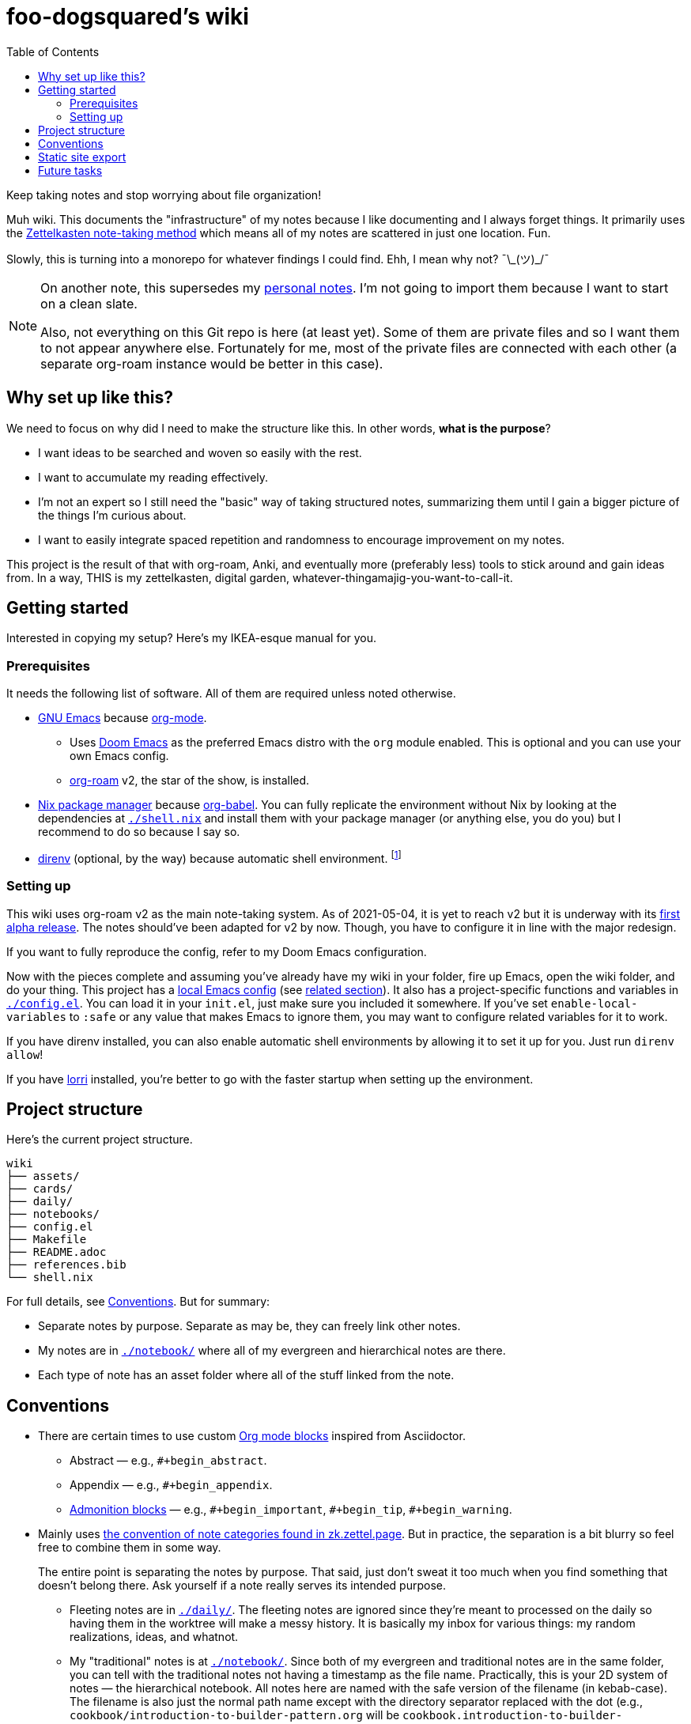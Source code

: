 = foo-dogsquared's wiki
:toc: true

:art-file-prefix: fds-visual


Keep taking notes and stop worrying about file organization!

Muh wiki.
This documents the "infrastructure" of my notes because I like documenting and I always forget things.
It primarily uses the link:https://zk.zettel.page/[Zettelkasten note-taking method] which means all of my notes are scattered in just one location.
Fun.

Slowly, this is turning into a monorepo for whatever findings I could find.
Ehh, I mean why not? ¯\\_(ツ)_/¯

[NOTE]
====
On another note, this supersedes my link:https://github.com/foo-dogsquared/personal-notes[personal notes].
I'm not going to import them because I want to start on a clean slate.

Also, not everything on this Git repo is here (at least yet).
Some of them are private files and so I want them to not appear anywhere else.
Fortunately for me, most of the private files are connected with each other (a separate org-roam instance would be better in this case).
====




== Why set up like this?

We need to focus on why did I need to make the structure like this.
In other words, **what is the purpose**?

- I want ideas to be searched and woven so easily with the rest.
- I want to accumulate my reading effectively.
- I'm not an expert so I still need the "basic" way of taking structured notes, summarizing them until I gain a bigger picture of the things I'm curious about.
- I want to easily integrate spaced repetition and randomness to encourage improvement on my notes.

This project is the result of that with org-roam, Anki, and eventually more (preferably less) tools to stick around and gain ideas from.
In a way, THIS is my zettelkasten, digital garden, whatever-thingamajig-you-want-to-call-it.




== Getting started

Interested in copying my setup?
Here's my IKEA-esque manual for you.


=== Prerequisites

It needs the following list of software.
All of them are required unless noted otherwise.

* link:https://www.gnu.org/software/emacs/[GNU Emacs] because link:https://orgmode.org/[org-mode].

** Uses link:https://github.com/hlissner/doom-emacs/[Doom Emacs] as the preferred Emacs distro with the `org` module enabled.
This is optional and you can use your own Emacs config.

** link:https://github.com/org-roam/org-roam[org-roam] v2, the star of the show, is installed.

* link:https://nixos.org/[Nix package manager] because link:https://orgmode.org/manual/Working-with-Source-Code.html[org-babel].
You can fully replicate the environment without Nix by looking at the dependencies at link:./shell.nix[`./shell.nix`] and install them with your package manager (or anything else, you do you) but I recommend to do so because I say so.

* link:https://direnv.net/i[direnv] (optional, by the way) because automatic shell environment.
footnote:[You can enable the direnv module from the Doom Emacs config.]


=== Setting up

This wiki uses org-roam v2 as the main note-taking system.
As of 2021-05-04, it is yet to reach v2 but it is underway with its link:https://github.com/org-roam/org-roam/releases/tag/2.0.0a1[first alpha release].
The notes should've been adapted for v2 by now.
Though, you have to configure it in line with the major redesign.

If you want to fully reproduce the config, refer to my Doom Emacs configuration.

Now with the pieces complete and assuming you've already have my wiki in your folder, fire up Emacs, open the wiki folder, and do your thing.
This project has a link:./.dir-locals.el[local Emacs config] (see link:https://www.gnu.org/software/emacs/manual/html_node/emacs/Directory-Variables.html[related section]).
It also has a project-specific functions and variables in link:./config.el[`./config.el`].
You can load it in your `init.el`, just make sure you included it somewhere.
If you've set `enable-local-variables` to `:safe` or any value that makes Emacs to ignore them, you may want to configure related variables for it to work.

If you have direnv installed, you can also enable automatic shell environments by allowing it to set it up for you.
Just run `direnv allow`!

If you have link:https://github.com/target/lorri[lorri] installed, you're better to go with the faster startup when setting up the environment.




== Project structure

Here's the current project structure.

[src, tree]
----
wiki
├── assets/
├── cards/
├── daily/
├── notebooks/
├── config.el
├── Makefile
├── README.adoc
├── references.bib
└── shell.nix
----

For full details, see <<Conventions>>.
But for summary:

* Separate notes by purpose.
Separate as may be, they can freely link other notes.

* My notes are in link:./notebook/[`./notebook/`] where all of my evergreen and hierarchical notes are there.

* Each type of note has an asset folder where all of the stuff linked from the note.




== Conventions

* There are certain times to use custom link:https://orgmode.org/manual/Blocks.html[Org mode blocks] inspired from Asciidoctor.

** Abstract — e.g., `#+begin_abstract`.
** Appendix — e.g., `#+begin_appendix`.
** link:https://docs.asciidoctor.org/asciidoc/latest/blocks/admonitions/[Admonition blocks] — e.g., `\#+begin_important`, `#+begin_tip`, `#+begin_warning`.

* Mainly uses https://zk.zettel.page/types-of-notes[the convention of note categories found in zk.zettel.page].
But in practice, the separation is a bit blurry so feel free to combine them in some way.
+
The entire point is separating the notes by purpose.
That said, just don't sweat it too much when you find something that doesn't belong there.
Ask yourself if a note really serves its intended purpose.

** Fleeting notes are in link:./daily/[`./daily/`].
The fleeting notes are ignored since they're meant to processed on the daily so having them in the worktree will make a messy history.
It is basically my inbox for various things: my random realizations, ideas, and whatnot.

** My "traditional" notes is at link:./notebook/[`./notebook/`].
Since both of my evergreen and traditional notes are in the same folder, you can tell with the traditional notes not having a timestamp as the file name.
Practically, this is your 2D system of notes — the hierarchical notebook.
All notes here are named with the safe version of the filename (in kebab-case).
The filename is also just the normal path name except with the directory separator replaced with the dot (e.g., `cookbook/introduction-to-builder-pattern.org` will be `cookbook.introduction-to-builder-pattern.org`).
This allows to make a directory of flat files while representing the schema of your notes.
Pretty handy.

** Literature notes are in my notebook.
The file name are prefixed with `literature`.
These are notes from a specific resource (e.g., an article, talk, video, post, tweet) intended for recording the key ideas from it.
Eventually, the ideas will be added to the evergreen notes.
Furthermore, they shouldn't be referenced anywhere.
Naming them is the same as the one in my traditional notes.

** The root folder contains my evergreen notes.
These are essentially like my Zettelkasten, a bunch of my own ideas (that I have processed and realized myself, anyways).
footnote:[Not necessarily original but just some of them being developed and processed, with/out a Eureka moment.]

** For challenges and answers to problem sets, they are set in my hierarchical notebook with the prefix `challenges`.
The conventions are each question are its own section and are copied verbatim (as much as possible) with my solution as a subsection.
I may also make some additional comments and subsections with my findings after peeking at the solution.

** Additional types of notes can be put in a separate folder (e.g., cards, microposts).
There is not set hierarchy but be sure to create a new type by purpose.

* The above structure makes it easier for retrieval.
If you want to search all of the fleeting notes, just search in `daily/`, etc.

** For searching tools, prefer desktop search tools such as link:https://www.lesbonscomptes.com/recoll/[Recoll] or link:https://sourceforge.net/projects/docfetcher/[DocFetcher].
** Quick search tools such as grep or link:https://github.com/BurntSushi/ripgrep[ripgrep] are also nice.

* Uses timestamp (at localtime) as the filename, it is unique enough (for personal purposes) and doesn't need to change.
footnote:[If you use the title as the basis, that'll depend if you have tolerance for the misaligning relation between the filename and the title.]
The format for the filename is equivalent to `$(date +%F-%H-%M-%S).org`.

* Since org-roam v2, an ID is now required to be recognized by the software.
File-level notes should have a top-level property drawer with an ID set while certain entries have local property drawers.
That said, be selective when to assigning IDs for the local headlines.

* Uses link:https://orgmode.org/guide/Tags.html[plain org-mode tags] for consistency.
It also happens to be the only supported tag format starting from link:https://org-roam.discourse.group/t/org-roam-major-redesign/1198[org-roam v2] so hoorah for me. :)

* A list of references are stored at link:./references.bib[`./references.bib`] for link:https://github.com/jkitchin/org-ref[org-ref-styled workflows].
It is managed with link:https://www.zotero.org/[Zotero] with the link:https://github.com/retorquere/zotero-better-bibtex[better-bibtex Zotero extension] but you can replace however you manage and generate the Bibtex file.

* A creation datetime and a modification datetime is a cruicial part of my notes.
It lets me know how up-to-date my notes are without relying on the filesystem metadata because I copy them carelessly, not to mention how various tools deal with them differently.
The modification datetime is handled with link:https://www.gnu.org/software/emacs/manual/html_node/emacs/Time-Stamps.html[timestamps] automatically.
+
Just see my link:https://github.com/foo-dogsquared/dotfiles/tree/75de71b4d0dfe79fe820204e365809cee11d7349/emacs[Doom Emacs config] in my dotfiles.
+
[source, elisp]
----
(after! org
  (setq
   time-stamp-start "date_modified:[ 	]+\\\\?"
   time-stamp-end "\\\\?[ ]*$"
   time-stamp-format "%Y-%02m-%02d %02H:%02M:%02S %:z"))

; Automate updating timestamps on save.
(add-hook 'before-save-hook 'time-stamp)
----

* The related assets are stored in the link:./assets/[`./assets/`].
It contains anything that a document should attach.
In certain cases where the document has tangled files, it should be put in a separate folder with the filename of the org-mode document — e.g., `2021-04-06-15-04-11.org` should have an asset folder in `./assets/2021-04-06-15-04-11/`.

** If one of the files is being linked from more than one note, you can move the file out in the top-level of the asset folder.

** I sometimes draw a visual aid just to strengthen my learning as well as an excuse to use my graphics tablet and I want to store them in a reasonable location without dumping it like in a landfill.
Unfortunately, this means having to scour the assets folder like a clueless babboon holding a hammer because all of it is named after a timestamp but I can deal with it.

** link:https://orgmode.org/worg/org-contrib/babel/intro.html[org-mode can also generate files including text and graphics].
I'm lazy and I fear conflicting asset filenames so I'll just put them in separate folders instead alongside opening a can of worms.
footnote:[This includes trying to name an asset that doesn't exist already to not overwrite the file that one note needed. It's also a lot more subtle when trying to build it altogether or if the notes get any bigger.]

** For my hand-drawn visual aids, I usually name with a prefix (e.g., `{art-file-prefix}-${WHAT_THE_GRAPHICS_IS_ABOUT}.webp`).
As a side effect, this mitigates against overwriting of generated assets from org-mode if I remember to not name it `{art-file-prefix}-*`.

** If you enable local variables (recommended to query it) and are OK with prompts every time you open up a note, then this should be no problem for you.




== Static site export

While the wiki is exclusively used with Emacs, there is an exported website with Next.js and link:https://github.com/rasendubi/uniorg/[uniorg] deployed using GitHub Actions (at link:./.github/workflows/[`./.github/workflows/`]).
The source code of the site is at link:./site/[`./site/`].

Here's the image summarizing the workflow.

image::assets/workflow.png[]



== Future tasks

This also means expect the following changes if you're watching this repo for some reason.
Keep in mind all of the details are still under consideration.

* Make the site prettier.

* Try out link:https://github.com/srid/neuron/[Neuron].
I've used it on and off and even tried to support both org-roam and Neuron because I like the static site generated and also because org-roam doesn't have a killer HTML exporter yet (in my opinion).
It is simple and nice but I can deviate from that with link:https://orgmode.org/manual/Publishing.html[org-publish] or any supported static site generators like link:https://gohugo.io/[Hugo].
Once link:https://github.com/srid/neuron/issues/557[org-mode is reimplemented in Neuron v2], it's a 100% addition to my workflow.

* Support graphing features.
org-roam has link:https://github.com/org-roam/org-roam-server[org-roam-server] plugin but as of 2021-05-07, it doesn't v2.
Not a necessity, necessarily, but it is a good visual way to quickly glance how my notes are doing in the bigger picture.
Also, the ultimate procastination tool.

* Add/replace Nix with link:https://guix.gnu.org/[Guix].
Maybe add a file intended for setting up a Guix environment.
I like both Nix and Guix, all right.

